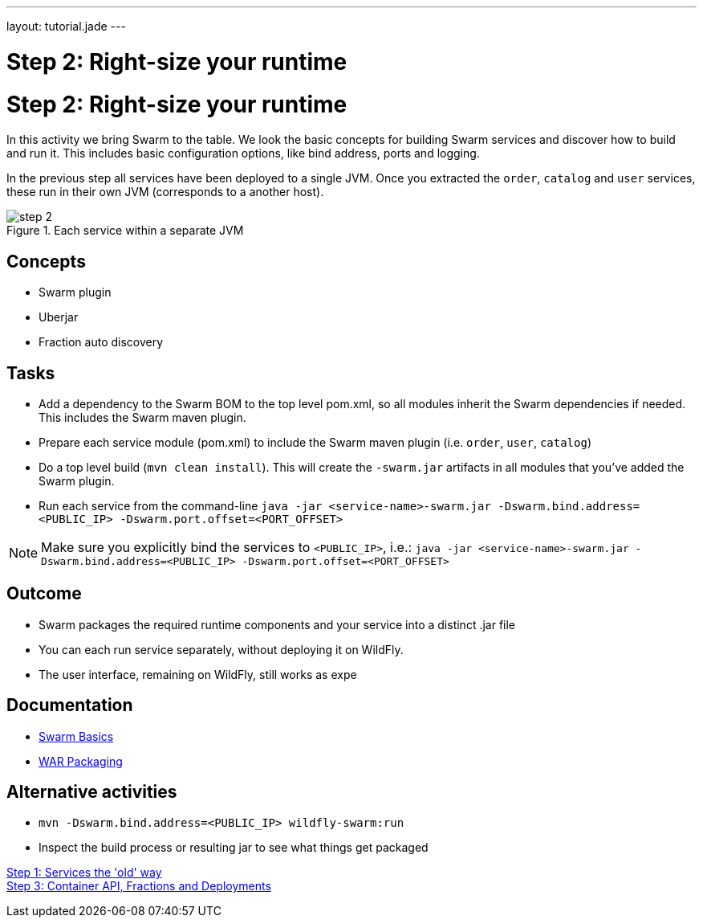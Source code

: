 ---
layout: tutorial.jade
---

= Step 2: Right-size your runtime

= Step 2: Right-size your runtime

In this activity we bring Swarm to the table. We look the basic concepts for building Swarm services and discover how to build and run it. This includes basic configuration options, like bind address, ports and logging.

In the previous step all services have been deployed to a single JVM. Once you extracted the `order`, `catalog` and `user` services, these run in their own JVM (corresponds to a another host).

image::../img/step-2.png[title="Each service within a separate JVM"]

== Concepts
* Swarm plugin
* Uberjar
* Fraction auto discovery

== Tasks
* Add a dependency to the Swarm BOM  to the top level pom.xml, so all modules inherit the Swarm dependencies if needed.
 This includes the Swarm maven plugin.
* Prepare each service module (pom.xml) to include the Swarm maven plugin (i.e. `order`, `user`, `catalog`)
* Do a top level build (`mvn clean install`). This will create the `-swarm.jar` artifacts in all modules that you’ve added the Swarm plugin.
* Run each service from the command-line `java -jar <service-name>-swarm.jar -Dswarm.bind.address=<PUBLIC_IP> -Dswarm.port.offset=<PORT_OFFSET>`

NOTE: Make sure you explicitly bind the services to `<PUBLIC_IP>`, i.e.:
`java -jar <service-name>-swarm.jar -Dswarm.bind.address=<PUBLIC_IP> -Dswarm.port.offset=<PORT_OFFSET>`

== Outcome
* Swarm packages the required runtime components and your service into a distinct .jar file
* You can each run service separately, without deploying it on WildFly.
* The user interface, remaining on WildFly, still works as expe

== Documentation
* https://wildfly-swarm.gitbooks.io/wildfly-swarm-users-guide/content/getting-started/basics.html[Swarm Basics]
* https://wildfly-swarm.gitbooks.io/wildfly-swarm-users-guide/content/getting-started/war-applications.html[WAR Packaging]

== Alternative activities
* `mvn -Dswarm.bind.address=<PUBLIC_IP> wildfly-swarm:run`
* Inspect the build process or resulting jar to see what things get packaged

+++
<div class="row">
  <div class="col-md-6">
<a href="/tutorial/step-1" class="btn btn-primary"><i class="fa fa-chevron-left" aria-hidden="true"></i> Step 1: Services the 'old' way</a>
  </div>
  <div class="col-md-6">
  <a href="/tutorial/step-3" class="btn btn-primary">Step 3: Container API, Fractions and Deployments
<i class="fa fa-chevron-right" aria-hidden="true"></i></a>
  </div>
</div>
+++
